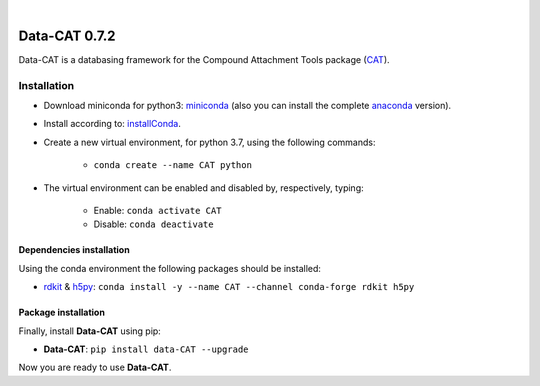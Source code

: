 
.. image:: https://github.com/nlesc-nano/data-CAT/workflows/Build%20with%20Conda/badge.svg
    :target: https://github.com/nlesc-nano/data-CAT/actions?query=workflow%3A%22Build+with+Conda%22
.. image:: https://codecov.io/gh/nlesc-nano/data-CAT/branch/master/graph/badge.svg
    :target: https://codecov.io/gh/nlesc-nano/data-CAT
.. image:: https://badge.fury.io/py/Data-CAT.svg
    :target: https://badge.fury.io/py/Data-CAT

|

.. image:: https://img.shields.io/badge/python-3.7-blue.svg
    :target: https://docs.python.org/3.7/
.. image:: https://img.shields.io/badge/python-3.8-blue.svg
    :target: https://docs.python.org/3.8/
.. image:: https://img.shields.io/badge/python-3.9-blue.svg
    :target: https://docs.python.org/3.9/


##############
Data-CAT 0.7.2
##############

Data-CAT is a databasing framework for the Compound Attachment Tools package (CAT_).


Installation
============

- Download miniconda for python3: miniconda_ (also you can install the complete anaconda_ version).

- Install according to: installConda_.

- Create a new virtual environment, for python 3.7, using the following commands:

    - ``conda create --name CAT python``

- The virtual environment can be enabled and disabled by, respectively, typing:

    - Enable: ``conda activate CAT``

    - Disable: ``conda deactivate``


Dependencies installation
-------------------------

Using the conda environment the following packages should be installed:

- rdkit_ & h5py_: ``conda install -y --name CAT --channel conda-forge rdkit h5py``


Package installation
--------------------
Finally, install **Data-CAT** using pip:

- **Data-CAT**: ``pip install data-CAT --upgrade``

Now you are ready to use **Data-CAT**.


.. _miniconda: http://conda.pydata.org/miniconda.html
.. _anaconda: https://www.continuum.io/downloads
.. _installConda: https://docs.anaconda.com/anaconda/install/
.. _CAT: https://github.com/nlesc-nano/CAT
.. _rdkit: http://www.rdkit.org
.. _h5py: http://www.h5py.org/
